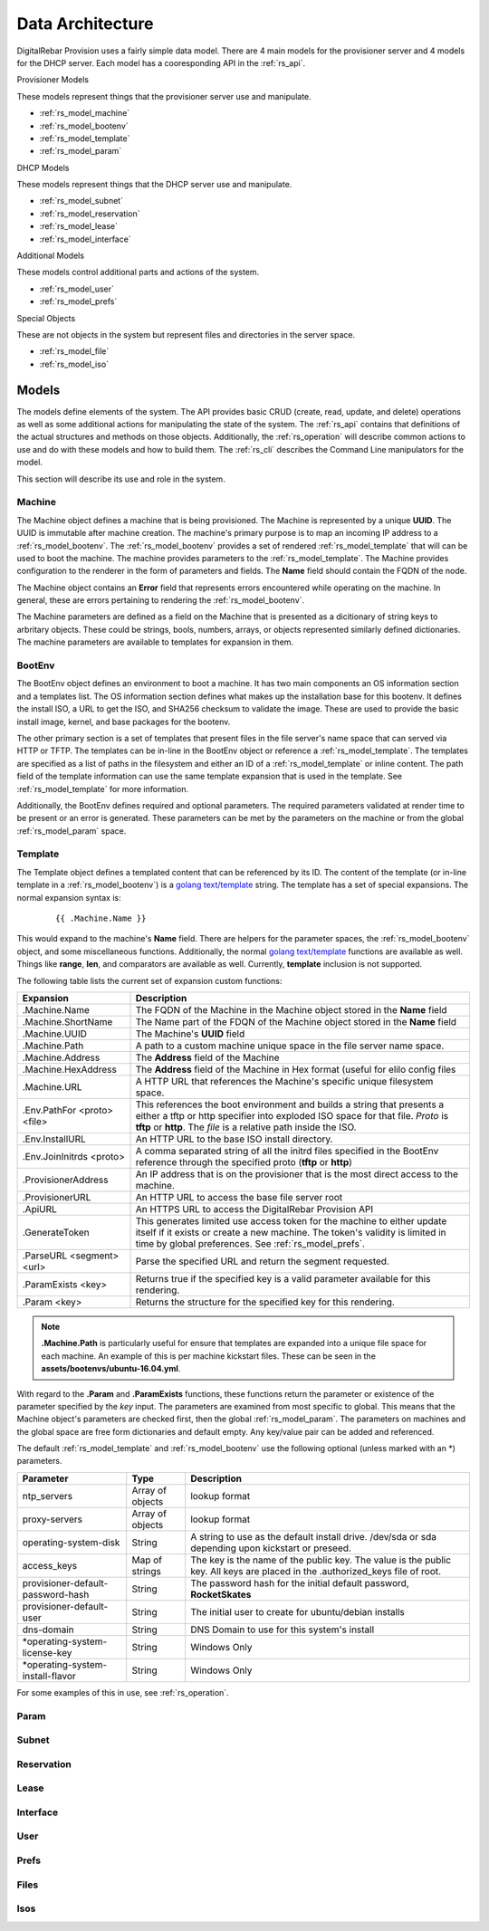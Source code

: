 .. Copyright (c) 2017 RackN Inc.
.. Licensed under the Apache License, Version 2.0 (the "License");
.. DigitalRebar Provision documentation under Digital Rebar master license
.. index::
  pair: DigitalRebar Provision; Data Architecture

.. _rs_data_architecture:

Data Architecture
=================

DigitalRebar Provision uses a fairly simple data model.  There are 4 main models for the provisioner server
and 4 models for the DHCP server.  Each model has a cooresponding API in the :ref:`rs_api`.

Provisioner Models

These models represent things that the provisioner server use and manipulate.

* :ref:`rs_model_machine`
* :ref:`rs_model_bootenv`
* :ref:`rs_model_template`
* :ref:`rs_model_param`

DHCP Models

These models represent things that the DHCP server use and manipulate.

* :ref:`rs_model_subnet`
* :ref:`rs_model_reservation`
* :ref:`rs_model_lease`
* :ref:`rs_model_interface`

Additional Models

These models control additional parts and actions of the system.

* :ref:`rs_model_user`
* :ref:`rs_model_prefs`

Special Objects

These are not objects in the system but represent files and directories in the server space.

* :ref:`rs_model_file`
* :ref:`rs_model_iso`


.. _rs_models:

Models
------

The models define elements of the system.  The API provides basic CRUD (create, read, update, and delete) operations as well as
some additional actions for manipulating the state of the system.  The :ref:`rs_api` contains that definitions of the actual
structures and methods on those objects.  Additionally, the :ref:`rs_operation` will describe common actions to use and do with
these models and how to build them.  The :ref:`rs_cli` describes the Command Line manipulators for the model.

This section will describe its use and role in the system.


.. index::
  pair: Model; Machine

.. _rs_model_machine:

Machine
~~~~~~~

The Machine object defines a machine that is being provisioned.  The Machine is represented by a unique **UUID**.  The UUID 
is immutable after machine creation.  The machine's primary purpose is to map an incoming IP address to a :ref:`rs_model_bootenv`.
The :ref:`rs_model_bootenv` provides a set of rendered :ref:`rs_model_template` that will can be used to boot the machine.  The 
machine provides parameters to the :ref:`rs_model_template`.  The Machine provides configuration to the renderer in the 
form of parameters and fields.  The **Name** field should contain the FQDN of the node.

The Machine object contains an **Error** field that represents errors encountered while operating on the machine.  In general,
these are errors pertaining to rendering the :ref:`rs_model_bootenv`.

The Machine parameters are defined as a field on the Machine that is presented as a dicitionary of string keys to arbritary objects.
These could be strings, bools, numbers, arrays, or objects represented similarly defined dictionaries.  The machine parameters
are available to templates for expansion in them.

.. index::
  pair: Model; BootEnv

.. _rs_model_bootenv:

BootEnv
~~~~~~~

The BootEnv object defines an environment to boot a machine.  It has two main components an OS information section and a templates
list.  The OS information section defines what makes up the installation base for this bootenv.  It defines the install ISO, a
URL to get the ISO, and SHA256 checksum to validate the image.  These are used to provide the basic install image, kernel, and
base packages for the bootenv.

The other primary section is a set of templates that present files in the file server's name space that can served via HTTP or 
TFTP.  The templates can be in-line in the BootEnv object or reference a :ref:`rs_model_template`.  The templates are specified as
a list of paths in the filesystem and either an ID of a :ref:`rs_model_template` or inline content.  The path field of the 
template information can use the same template expansion that is used in the template.  See :ref:`rs_model_template` for more
information.

Additionally, the BootEnv defines required and optional parameters.  The required parameters validated at render time to be
present or an error is generated.  These parameters can be met by the parameters on the machine or from the global :ref:`rs_model_param`
space.


.. index::
  pair: Model; Template

.. _rs_model_template:

Template
~~~~~~~~

The Template object defines a templated content that can be referenced by its ID.  The content of the template (or 
in-line template in a :ref:`rs_model_bootenv`) is a `golang text/template <https://golang.org/pkg/text/template/#hdr-Actions>`_ string.
The template has a set of special expansions.  The normal expansion syntax is:

  ::

    {{ .Machine.Name }}

This would expand to the machine's **Name** field.  There are helpers for the parameter spaces, the :ref:`rs_model_bootenv` object,
and some miscellaneous functions.  Additionally, the normal `golang text/template <https://golang.org/pkg/text/template/#hdr-Actions>`_
functions are available as well.  Things like **range**, **len**, and comparators are available as well.  Currently, **template** inclusion
is not supported.

The following table lists the current set of expansion custom functions:

============================== =================================================================================================================================================================================================
Expansion                      Description
============================== =================================================================================================================================================================================================
.Machine.Name                  The FQDN of the Machine in the Machine object stored in the **Name** field
.Machine.ShortName             The Name part of the FDQN of the Machine object stored in the **Name** field
.Machine.UUID                  The Machine's **UUID** field
.Machine.Path                  A path to a custom machine unique space in the file server name space.
.Machine.Address               The **Address** field of the Machine
.Machine.HexAddress            The **Address** field of the Machine in Hex format (useful for elilo config files
.Machine.URL                   A HTTP URL that references the Machine's specific unique filesystem space.
.Env.PathFor <proto> <file>    This references the boot environment and builds a string that presents a either a tftp or http specifier into exploded ISO space for that file.  *Proto* is **tftp** or **http**.  The *file* is a relative path inside the ISO.
.Env.InstallURL                An HTTP URL to the base ISO install directory.
.Env.JoinInitrds <proto>       A comma separated string of all the initrd files specified in the BootEnv reference through the specified proto (**tftp** or **http**)
.ProvisionerAddress            An IP address that is on the provisioner that is the most direct access to the machine.
.ProvisionerURL                An HTTP URL to access the base file server root
.ApiURL                        An HTTPS URL to access the DigitalRebar Provision API
.GenerateToken                 This generates limited use access token for the machine to either update itself if it exists or create a new machine.  The token's validity is limited in time by global preferences.  See :ref:`rs_model_prefs`.
.ParseURL <segment> <url>      Parse the specified URL and return the segment requested.
.ParamExists <key>             Returns true if the specified key is a valid parameter available for this rendering.
.Param <key>                   Returns the structure for the specified key for this rendering.
============================== =================================================================================================================================================================================================

.. note::
  **.Machine.Path** is particularly useful for ensure that templates are expanded into a unique file space for
  each machine.  An example of this is per machine kickstart files.  These can be seen in the **assets/bootenvs/ubuntu-16.04.yml**.

With regard to the **.Param** and **.ParamExists** functions, these functions return the parameter or existence of
the parameter specified by the *key* input.  The parameters are examined from most specific to global.  This means
that the Machine object's parameters are checked first, then the global :ref:`rs_model_param`.  The parameters on machines
and the global space are free form dictionaries and default empty.  Any key/value pair can be added and referenced.

The default :ref:`rs_model_template` and :ref:`rs_model_bootenv` use the following optional (unless marked with an \*)
parameters.

=================================  ================  =================================================================================================================================
Parameter                          Type              Description
=================================  ================  =================================================================================================================================
ntp_servers                        Array of objects  lookup format
proxy-servers                      Array of objects  lookup format
operating-system-disk              String            A string to use as the default install drive.  /dev/sda or sda depending upon kickstart or preseed.
access_keys                        Map of strings    The key is the name of the public key.  The value is the public key.  All keys are placed in the .authorized_keys file of root.
provisioner-default-password-hash  String            The password hash for the initial default password, **RocketSkates**
provisioner-default-user           String            The initial user to create for ubuntu/debian installs
dns-domain                         String            DNS Domain to use for this system's install
\*operating-system-license-key     String            Windows Only
\*operating-system-install-flavor  String            Windows Only
=================================  ================  =================================================================================================================================

For some examples of this in use, see :ref:`rs_operation`.

.. index::
  pair: Model; Param

.. _rs_model_param:

Param
~~~~~


.. index::
  pair: Model; Subnet

.. _rs_model_subnet:

Subnet
~~~~~~


.. index::
  pair: Model; Reservation

.. _rs_model_reservation:

Reservation
~~~~~~~~~~~


.. index::
  pair: Model; Lease

.. _rs_model_lease:

Lease
~~~~~


.. index::
  pair: Model; Interface

.. _rs_model_interface:

Interface
~~~~~~~~~



.. index::
  pair: Model; User

.. _rs_model_user:

User
~~~~


.. index::
  pair: Model; Prefs

.. _rs_model_prefs:

Prefs
~~~~~


.. index::
  pair: Model; Files

.. _rs_model_file:

Files
~~~~~


.. index::
  pair: Model; Isos

.. _rs_model_iso:

Isos
~~~~






